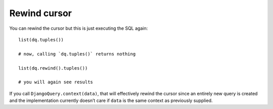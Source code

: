 Rewind cursor
-------------

You can rewind the cursor but this is just executing the SQL again:

::

   list(dq.tuples())

   # now, calling `dq.tuples()` returns nothing

   list(dq.rewind().tuples())

   # you will again see results

If you call ``DjangoQuery.context(data)``, that will effectively rewind
the cursor since an entirely new query is created and the implementation
currently doesn’t care if ``data`` is the same context as previously
supplied.
